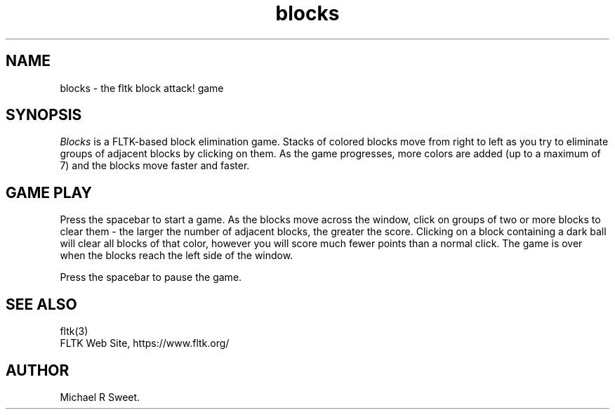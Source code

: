 .TH blocks 6 "FLTK Checkers" "03 March 2025"
.SH NAME
blocks \- the fltk block attack! game
.sp
.SH SYNOPSIS
\fIBlocks\fR is a FLTK-based block elimination game. Stacks of
colored blocks move from right to left as you try to eliminate
groups of adjacent blocks by clicking on them. As the game
progresses, more colors are added (up to a maximum of 7) and the
blocks move faster and faster.
.SH GAME PLAY
Press the spacebar to start a game. As the blocks move across the
window, click on groups of two or more blocks to clear them - the
larger the number of adjacent blocks, the greater the score.
Clicking on a block containing a dark ball will clear all blocks
of that color, however you will score much fewer points than a
normal click. The game is over when the blocks reach the left
side of the window.
.LP
Press the spacebar to pause the game.
.SH SEE ALSO
fltk(3)
.br
FLTK Web Site, https://www.fltk.org/
.SH AUTHOR
Michael R Sweet.
